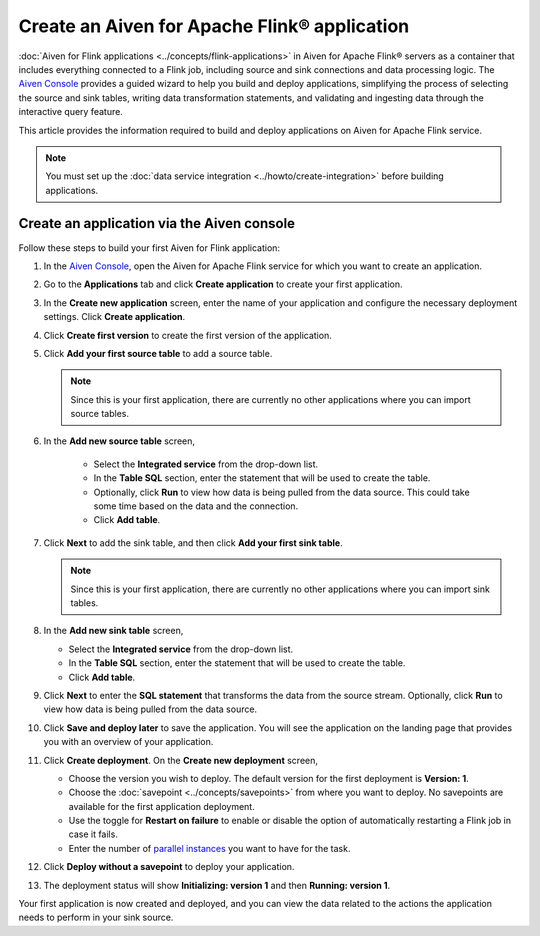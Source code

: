 Create an Aiven for Apache Flink® application 
=============================================

:doc:`Aiven for Flink applications <../concepts/flink-applications>` in Aiven for Apache Flink® servers as a container that includes everything connected to a Flink job, including source and sink connections and data processing logic. The `Aiven Console <https://console.aiven.io/>`_ provides a guided wizard to help you build and deploy applications, simplifying the process of selecting the source and sink tables, writing data transformation statements, and validating and ingesting data through the interactive query feature.

This article provides the information required to build and deploy applications on Aiven for Apache Flink service. 

.. note:: 
    You must set up the :doc:`data service integration <../howto/create-integration>` before building applications. 


Create an application via the Aiven console
--------------------------------------------

Follow these steps to build your first Aiven for Flink application: 

1. In the `Aiven Console <https://console.aiven.io/>`_, open the Aiven for Apache Flink service for which you want to create an application. 
2. Go to the **Applications** tab and click **Create application** to create your first application. 
3. In the **Create new application** screen, enter the name of your application and configure the necessary deployment settings. Click **Create application**. 
4. Click **Create first version** to create the first version of the application. 
5. Click **Add your first source table** to add a source table. 
   
   .. note::
    Since this is your first application, there are currently no other applications where you can import source tables.   

6. In the **Add new source table** screen, 
    
    * Select the **Integrated service** from the drop-down list. 
    * In the **Table SQL** section, enter the statement that will be used to create the table. 
    * Optionally, click **Run** to view how data is being pulled from the data source. This could take some time based on the data and the connection. 
    * Click **Add table**. 
7. Click **Next** to add the sink table, and then click **Add your first sink table**. 
   
   .. note::   
    Since this is your first application, there are currently no other applications where you can import sink tables.
    
8.  In the **Add new sink table** screen, 
    
    * Select the **Integrated service** from the drop-down list. 
    * In the **Table SQL** section, enter the statement that will be used to create the table.  
    * Click **Add table**. 
9.  Click **Next** to enter the **SQL statement** that transforms the data from the source stream. Optionally, click **Run** to view how data is being pulled from the data source. 
10. Click **Save and deploy later** to save the application. You will see the application on the landing page that provides you with an overview of your application. 

    .. image:: /images/products/flink/application_landingpage_view.png
        :scale: 50 %
        :alt: Application landing page with an view of source table, SQL statement and sink table
    
11. Click **Create deployment**. On the **Create new deployment** screen, 
    
    * Choose the version you wish to deploy. The default version for the first deployment is **Version: 1**. 
    * Choose the :doc:`savepoint <../concepts/savepoints>` from where you want to deploy. No savepoints are available for the first application deployment. 
    * Use the toggle for **Restart on failure** to enable or disable the option of automatically restarting a Flink job in case it fails. 
    * Enter the number of `parallel instances <https://nightlies.apache.org/flink/flink-docs-master/docs/dev/datastream/execution/parallel/>`_ you want to have for the task. 
12. Click **Deploy without a savepoint** to deploy your application. 
13. The deployment status will show **Initializing: version 1** and then **Running: version 1**.

Your first application is now created and deployed, and you can view the data related to the actions the application needs to perform in your sink source.



